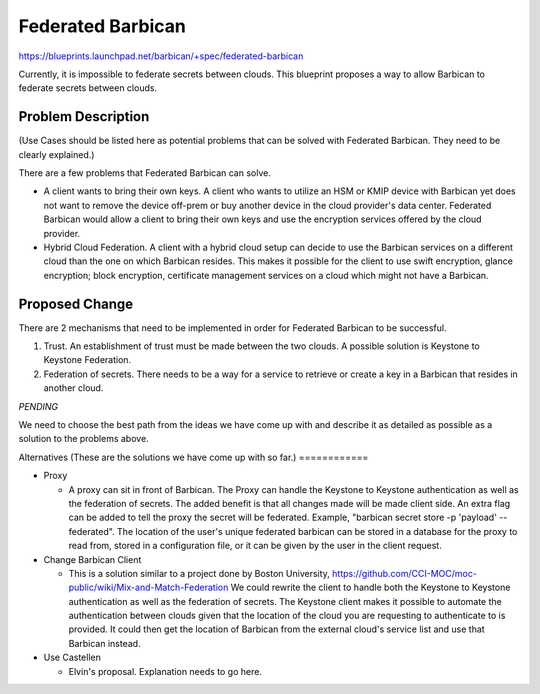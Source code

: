 ..
 This work is licensed under a Creative Commons Attribution 3.0 Unported
 License.

 http://creativecommons.org/licenses/by/3.0/legalcode

==================
Federated Barbican
==================

https://blueprints.launchpad.net/barbican/+spec/federated-barbican

Currently, it is impossible to federate secrets between clouds.
This blueprint proposes a way to allow Barbican to federate secrets
between clouds.

Problem Description
===================
(Use Cases should be listed here as potential problems that can be solved with
Federated Barbican. They need to be clearly explained.)

There are a few problems that Federated Barbican can solve.

* A client wants to bring their own keys. A client who wants to
  utilize an HSM or KMIP device with Barbican yet does not want to remove
  the device off-prem or buy another device in the cloud provider's data
  center. Federated Barbican would allow a client to bring their own keys and
  use the encryption services offered by the cloud provider.

* Hybrid Cloud Federation. A client with a hybrid cloud setup can decide
  to use the Barbican services on a different cloud than the one on
  which Barbican resides. This makes it possible for the client to use swift
  encryption, glance encryption; block encryption, certificate management
  services on a cloud which might not have a Barbican.


Proposed Change
===============

There are 2 mechanisms that need to be implemented in order for Federated
Barbican to be successful.

1. Trust. An establishment of trust must be made between the two clouds.
   A possible solution is Keystone to Keystone Federation.

2. Federation of secrets. There needs to be a way for a service to retrieve
   or create a key in a Barbican that resides in another cloud.

*PENDING*

We need to choose the best path from the ideas we have come up with and
describe it as detailed as possible as a solution to the problems above.


Alternatives
(These are the solutions we have come up with so far.)
============

* Proxy

  * A proxy can sit in front of Barbican. The Proxy can handle the Keystone
    to Keystone authentication as well as the federation of secrets. The
    added benefit is that all changes made will be made client side. An
    extra flag can be added to tell the proxy the secret will be federated.
    Example, "barbican secret store -p 'payload' --federated". The location
    of the user's unique federated barbican can be stored in a database for
    the proxy to read from, stored in a configuration file, or it can be
    given by the user in the client request.


* Change Barbican Client

  * This is a solution similar to a project done by Boston University,
    https://github.com/CCI-MOC/moc-public/wiki/Mix-and-Match-Federation
    We could rewrite the client to handle both the Keystone to Keystone
    authentication as well as the federation of secrets. The Keystone client
    makes it possible to automate the authentication between clouds given
    that the location of the cloud you are requesting to authenticate to is
    provided. It could then get the location of Barbican from the external
    cloud's service list and use that Barbican instead.

* Use Castellen

  * Elvin's proposal. Explanation needs to go here.
